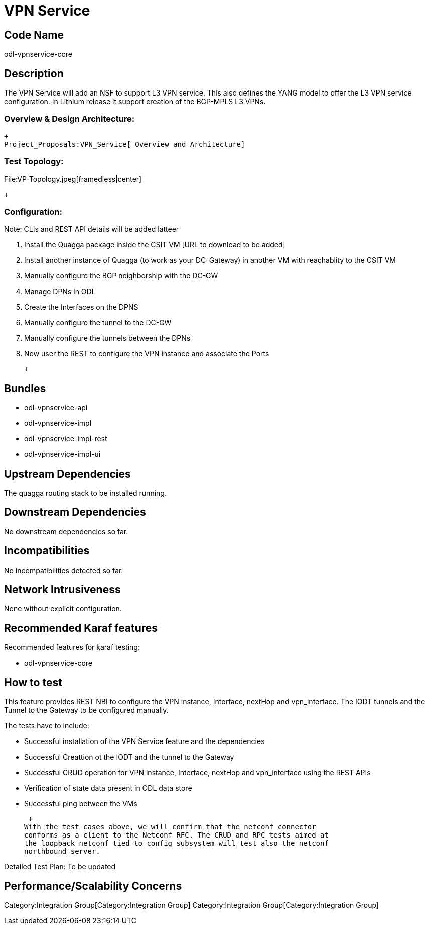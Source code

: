[[vpn-service]]
= VPN Service

[[code-name]]
== Code Name

odl-vpnservice-core

[[description]]
== Description

The VPN Service will add an NSF to support L3 VPN service. This also
defines the YANG model to offer the L3 VPN service configuration. In
Lithium release it support creation of the BGP-MPLS L3 VPNs.

[[overview-design-architecture]]
=== Overview & Design Architecture:

 +
 Project_Proposals:VPN_Service[ Overview and Architecture]

[[test-topology]]
=== Test Topology:

File:VP-Topology.jpeg[framedless|center]

 +

[[configuration]]
=== Configuration:

Note: CLIs and REST API details will be added latteer

1.  Install the Quagga package inside the CSIT VM [URL to download to be
added]
2.  Install another instance of Quagga (to work as your DC-Gateway) in
another VM with reachablity to the CSIT VM
3.  Manually configure the BGP neighborship with the DC-GW
4.  Manage DPNs in ODL
5.  Create the Interfaces on the DPNS
6.  Manually configure the tunnel to the DC-GW
7.  Manually configure the tunnels between the DPNs
8.  Now user the REST to configure the VPN instance and associate the
Ports

 +

[[bundles]]
== Bundles

* odl-vpnservice-api
* odl-vpnservice-impl
* odl-vpnservice-impl-rest
* odl-vpnservice-impl-ui

[[upstream-dependencies]]
== Upstream Dependencies

The quagga routing stack to be installed running.

[[downstream-dependencies]]
== Downstream Dependencies

No downstream dependencies so far.

[[incompatibilities]]
== Incompatibilities

No incompatibilities detected so far.

[[network-intrusiveness]]
== Network Intrusiveness

None without explicit configuration.

[[recommended-karaf-features]]
== Recommended Karaf features

Recommended features for karaf testing:

* odl-vpnservice-core

[[how-to-test]]
== How to test

This feature provides REST NBI to configure the VPN instance, Interface,
nextHop and vpn_interface. The IODT tunnels and the Tunnel to the
Gateway to be configured manually.

The tests have to include:

* Successful installation of the VPN Service feature and the
dependencies
* Successful Creattion ot the IODT and the tunnel to the Gateway
* Successful CRUD operation for VPN instance, Interface, nextHop and
vpn_interface using the REST APIs
* Verification of state data present in ODL data store
* Successful ping between the VMs

 +
With the test cases above, we will confirm that the netconf connector
conforms as a client to the Netconf RFC. The CRUD and RPC tests aimed at
the loopback netconf tied to config subsystem will test also the netconf
northbound server.

Detailed Test Plan: To be updated

[[performancescalability-concerns]]
== Performance/Scalability Concerns

Category:Integration Group[Category:Integration Group]
Category:Integration Group[Category:Integration Group]
